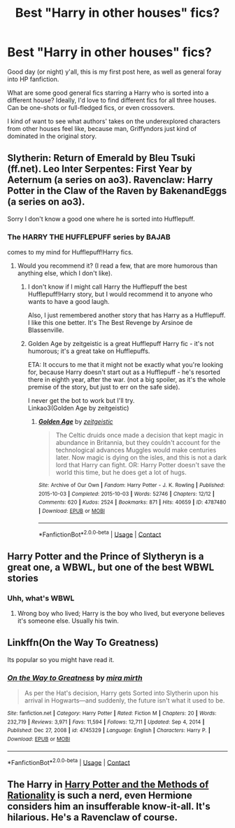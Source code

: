 #+TITLE: Best "Harry in other houses" fics?

* Best "Harry in other houses" fics?
:PROPERTIES:
:Author: MysticBaguette
:Score: 7
:DateUnix: 1613976430.0
:DateShort: 2021-Feb-22
:FlairText: Request
:END:
Good day (or night) y'all, this is my first post here, as well as general foray into HP fanfiction.

What are some good general fics starring a Harry who is sorted into a different house? Ideally, I'd love to find different fics for all three houses. Can be one-shots or full-fledged fics, or even crossovers.

I kind of want to see what authors' takes on the underexplored characters from other houses feel like, because man, Griffyndors just kind of dominated in the original story.


** Slytherin: Return of Emerald by Bleu Tsuki (ff.net). Leo Inter Serpentes: First Year by Aeternum (a series on ao3). Ravenclaw: Harry Potter in the Claw of the Raven by BakenandEggs (a series on ao3).

Sorry I don't know a good one where he is sorted into Hufflepuff.
:PROPERTIES:
:Author: HadrianJP
:Score: 2
:DateUnix: 1613990465.0
:DateShort: 2021-Feb-22
:END:

*** The HARRY THE HUFFLEPUFF series by BAJAB

comes to my mind for Hufflepuff!Harry fics.
:PROPERTIES:
:Author: Termsndconditions
:Score: 3
:DateUnix: 1613991714.0
:DateShort: 2021-Feb-22
:END:

**** Would you recommend it? (I read a few, that are more humorous than anything else, which I don't like).
:PROPERTIES:
:Author: HadrianJP
:Score: 1
:DateUnix: 1613992312.0
:DateShort: 2021-Feb-22
:END:

***** I don't know if I might call Harry the Hufflepuff the best Hufflepuff!Harry story, but I would recommend it to anyone who wants to have a good laugh.

Also, I just remembered another story that has Harry as a Hufflepuff. I like this one better. It's The Best Revenge by Arsinoe de Blassenville.
:PROPERTIES:
:Author: Termsndconditions
:Score: 3
:DateUnix: 1614083504.0
:DateShort: 2021-Feb-23
:END:


***** Golden Age by zeitgeistic is a great Hufflepuff Harry fic - it's not humorous; it's a great take on Hufflepuffs.

ETA: It occurs to me that it might not be exactly what you're looking for, because Harry doesn't start out as a Hufflepuff - he's resorted there in eighth year, after the war. (not a big spoiler, as it's the whole premise of the story, but just to err on the safe side).

I never get the bot to work but I'll try.\\
Linkao3(Golden Age by zeitgeistic)
:PROPERTIES:
:Author: dozyhorse
:Score: 2
:DateUnix: 1614044520.0
:DateShort: 2021-Feb-23
:END:

****** [[https://archiveofourown.org/works/4787480][*/Golden Age/*]] by [[https://www.archiveofourown.org/users/zeitgeistic/pseuds/zeitgeistic][/zeitgeistic/]]

#+begin_quote
  The Celtic druids once made a decision that kept magic in abundance in Britannia, but they couldn't account for the technological advances Muggles would make centuries later. Now magic is dying on the isles, and this is not a dark lord that Harry can fight. OR: Harry Potter doesn't save the world this time, but he does get a lot of hugs.
#+end_quote

^{/Site/:} ^{Archive} ^{of} ^{Our} ^{Own} ^{*|*} ^{/Fandom/:} ^{Harry} ^{Potter} ^{-} ^{J.} ^{K.} ^{Rowling} ^{*|*} ^{/Published/:} ^{2015-10-03} ^{*|*} ^{/Completed/:} ^{2015-10-03} ^{*|*} ^{/Words/:} ^{52746} ^{*|*} ^{/Chapters/:} ^{12/12} ^{*|*} ^{/Comments/:} ^{620} ^{*|*} ^{/Kudos/:} ^{2524} ^{*|*} ^{/Bookmarks/:} ^{871} ^{*|*} ^{/Hits/:} ^{40659} ^{*|*} ^{/ID/:} ^{4787480} ^{*|*} ^{/Download/:} ^{[[https://archiveofourown.org/downloads/4787480/Golden%20Age.epub?updated_at=1602379687][EPUB]]} ^{or} ^{[[https://archiveofourown.org/downloads/4787480/Golden%20Age.mobi?updated_at=1602379687][MOBI]]}

--------------

*FanfictionBot*^{2.0.0-beta} | [[https://github.com/FanfictionBot/reddit-ffn-bot/wiki/Usage][Usage]] | [[https://www.reddit.com/message/compose?to=tusing][Contact]]
:PROPERTIES:
:Author: FanfictionBot
:Score: 2
:DateUnix: 1614044546.0
:DateShort: 2021-Feb-23
:END:


** Harry Potter and the Prince of Slytheryn is a great one, a WBWL, but one of the best WBWL stories
:PROPERTIES:
:Author: Specific_Tank715
:Score: 2
:DateUnix: 1613994493.0
:DateShort: 2021-Feb-22
:END:

*** Uhh, what's WBWL
:PROPERTIES:
:Author: MysticBaguette
:Score: 1
:DateUnix: 1614016176.0
:DateShort: 2021-Feb-22
:END:

**** Wrong boy who lived; Harry is the boy who lived, but everyone believes it's someone else. Usually his twin.
:PROPERTIES:
:Author: Ash_Lestrange
:Score: 1
:DateUnix: 1614016503.0
:DateShort: 2021-Feb-22
:END:


** Linkffn(On the Way To Greatness)

Its popular so you might have read it.
:PROPERTIES:
:Author: monkeyepoxy
:Score: 2
:DateUnix: 1614028575.0
:DateShort: 2021-Feb-23
:END:

*** [[https://www.fanfiction.net/s/4745329/1/][*/On the Way to Greatness/*]] by [[https://www.fanfiction.net/u/1541187/mira-mirth][/mira mirth/]]

#+begin_quote
  As per the Hat's decision, Harry gets Sorted into Slytherin upon his arrival in Hogwarts---and suddenly, the future isn't what it used to be.
#+end_quote

^{/Site/:} ^{fanfiction.net} ^{*|*} ^{/Category/:} ^{Harry} ^{Potter} ^{*|*} ^{/Rated/:} ^{Fiction} ^{M} ^{*|*} ^{/Chapters/:} ^{20} ^{*|*} ^{/Words/:} ^{232,719} ^{*|*} ^{/Reviews/:} ^{3,971} ^{*|*} ^{/Favs/:} ^{11,594} ^{*|*} ^{/Follows/:} ^{12,711} ^{*|*} ^{/Updated/:} ^{Sep} ^{4,} ^{2014} ^{*|*} ^{/Published/:} ^{Dec} ^{27,} ^{2008} ^{*|*} ^{/id/:} ^{4745329} ^{*|*} ^{/Language/:} ^{English} ^{*|*} ^{/Characters/:} ^{Harry} ^{P.} ^{*|*} ^{/Download/:} ^{[[http://www.ff2ebook.com/old/ffn-bot/index.php?id=4745329&source=ff&filetype=epub][EPUB]]} ^{or} ^{[[http://www.ff2ebook.com/old/ffn-bot/index.php?id=4745329&source=ff&filetype=mobi][MOBI]]}

--------------

*FanfictionBot*^{2.0.0-beta} | [[https://github.com/FanfictionBot/reddit-ffn-bot/wiki/Usage][Usage]] | [[https://www.reddit.com/message/compose?to=tusing][Contact]]
:PROPERTIES:
:Author: FanfictionBot
:Score: 2
:DateUnix: 1614028602.0
:DateShort: 2021-Feb-23
:END:


** The Harry in [[http://www.hpmor.com][Harry Potter and the Methods of Rationality]] is such a nerd, even Hermione considers him an insufferable know-it-all. It's hilarious. He's a Ravenclaw of course.
:PROPERTIES:
:Author: MTheLoud
:Score: 1
:DateUnix: 1614023647.0
:DateShort: 2021-Feb-22
:END:
